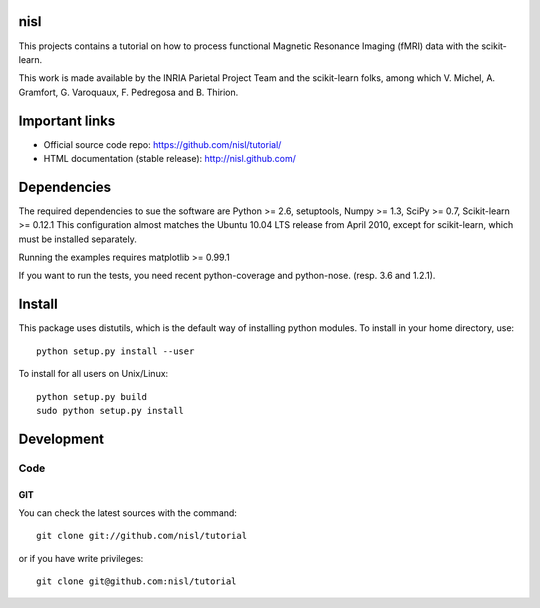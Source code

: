 .. -*- mode: rst -*-

nisl
====

This projects contains a tutorial on how to process functional Magnetic Resonance Imaging (fMRI) data with the scikit-learn.

This work is made available by the INRIA Parietal Project Team and the scikit-learn folks, among which V. Michel, A. Gramfort, G. Varoquaux, F. Pedregosa and B. Thirion.

Important links
===============

- Official source code repo: https://github.com/nisl/tutorial/
- HTML documentation (stable release): http://nisl.github.com/

Dependencies
============

The required dependencies to sue the software are Python >= 2.6,
setuptools, Numpy >= 1.3, SciPy >= 0.7, Scikit-learn >= 0.12.1
This configuration almost matches the Ubuntu 10.04 LTS release from
April 2010, except for scikit-learn, which must be installed separately.

Running the examples requires matplotlib >= 0.99.1

If you want to run the tests, you need recent python-coverage and python-nose.
(resp. 3.6 and 1.2.1).


Install
=======

This package uses distutils, which is the default way of installing
python modules. To install in your home directory, use::

  python setup.py install --user

To install for all users on Unix/Linux::

  python setup.py build
  sudo python setup.py install


Development
===========

Code
----

GIT
~~~

You can check the latest sources with the command::

    git clone git://github.com/nisl/tutorial

or if you have write privileges::

    git clone git@github.com:nisl/tutorial



